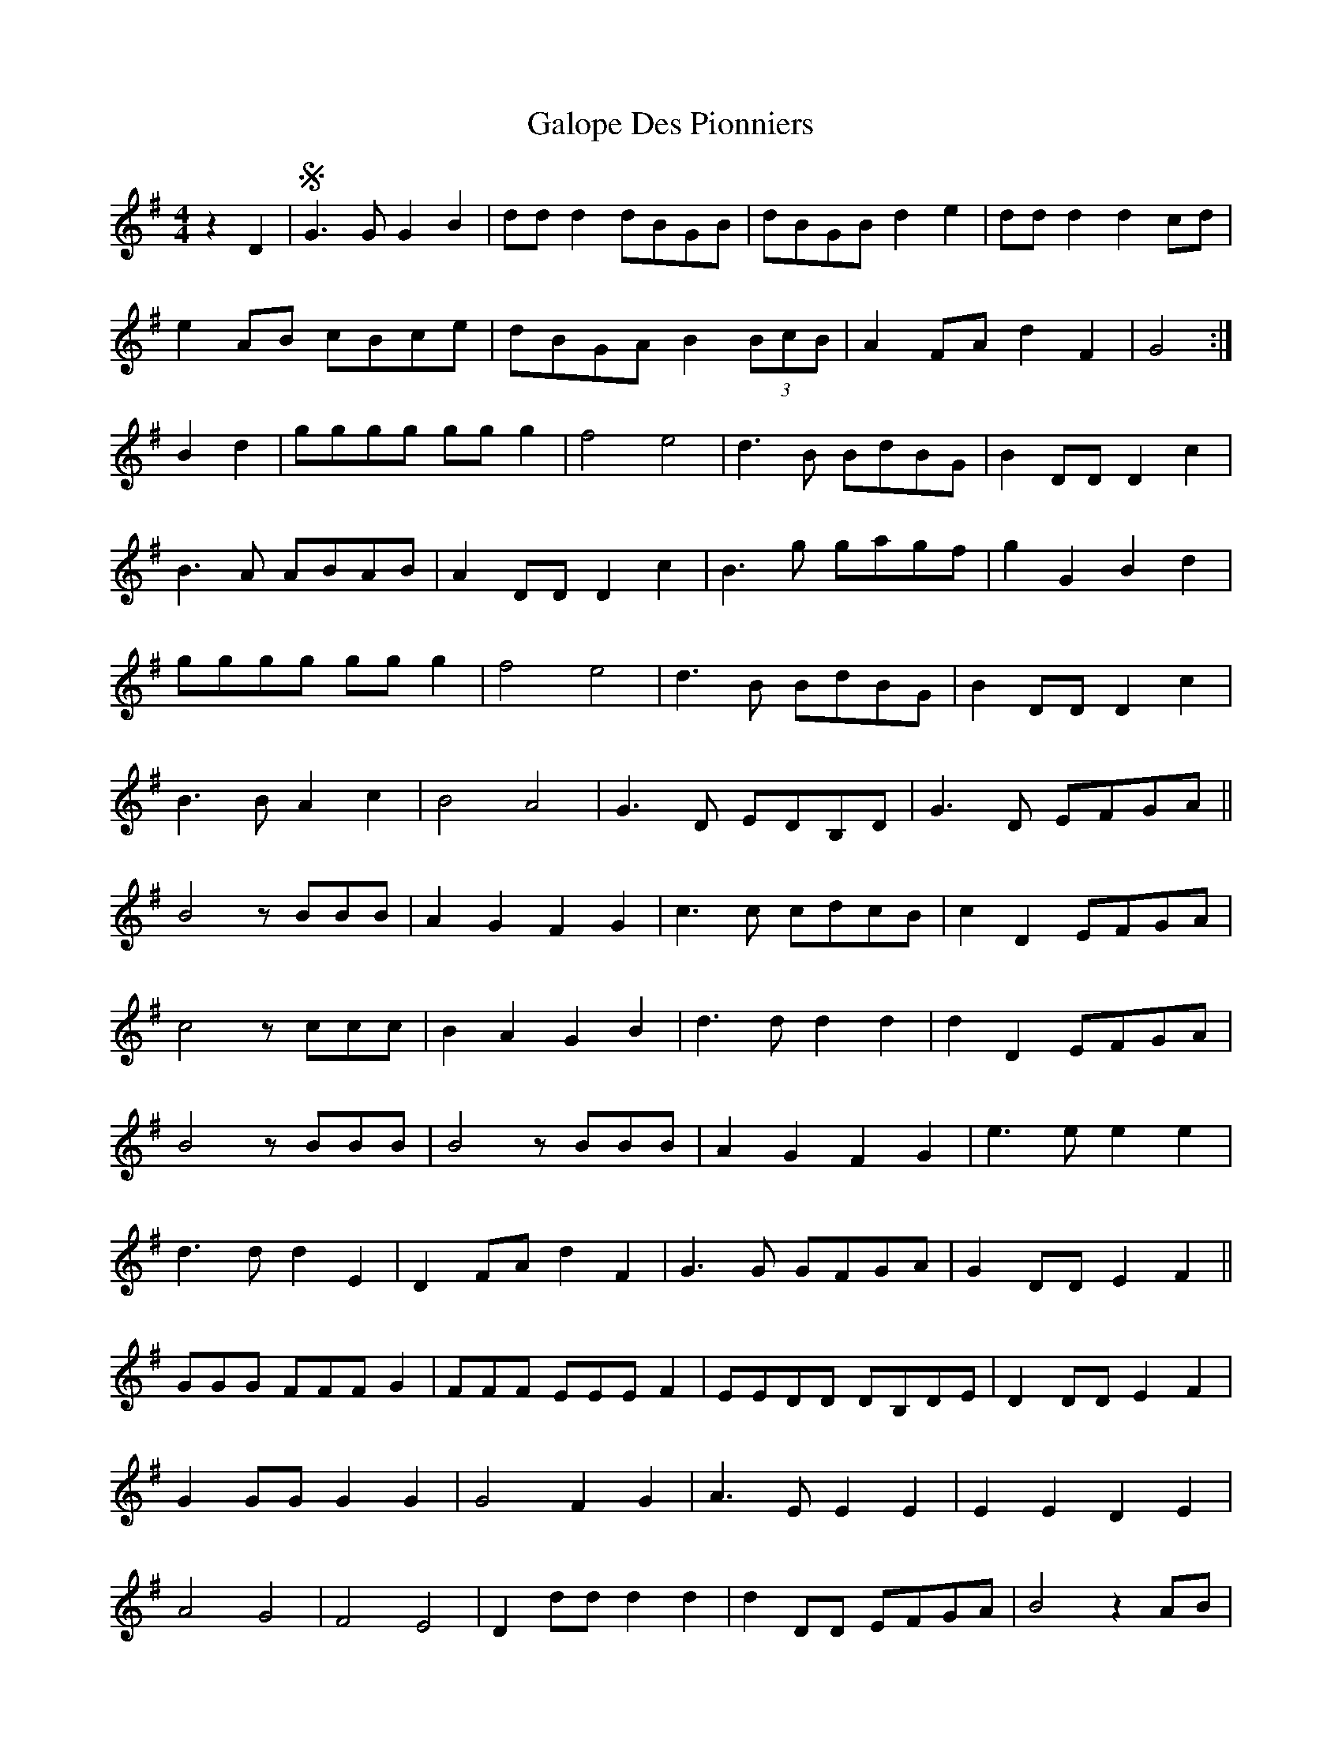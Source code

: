 X: 14368
T: Galope Des Pionniers
R: reel
M: 4/4
K: Gmajor
z2D2|S G3G G2B2|ddd2 dBGB|dBGB d2e2|ddd2 d2cd|
e2AB cBce|dBGA B2 (3BcB|A2FA d2F2|G4:|
B2d2|gggg ggg2|f4 e4|d3B BdBG|B2DD D2c2|
B3A ABAB|A2DD D2c2|B3g gagf|g2G2 B2d2|
gggg ggg2|f4 e4|d3B BdBG|B2DD D2c2|
B3B A2c2|B4 A4|G3D EDB,D|G3D EFGA||
B4 zBBB|A2G2 F2G2|c3c cdcB|c2D2 EFGA|
c4 zccc|B2A2 G2B2|d3d d2d2|d2D2 EFGA|
B4 zBBB|B4 zBBB|A2G2 F2G2|e3e e2e2|
d3d d2E2|D2FA d2F2|G3G GFGA|G2DD E2F2||
GGG FFF G2|FFF EEE F2|EEDD DB,DE|D2DD E2F2|
G2GG G2G2|G4 F2G2|A3E E2E2|E2E2 D2E2|
A4 G4|F4 E4|D2dd d2d2|d2DD EFGA|B4 z2AB|
c4 z2F2|[M:6/4] G2DD EDB,D G2D2||

